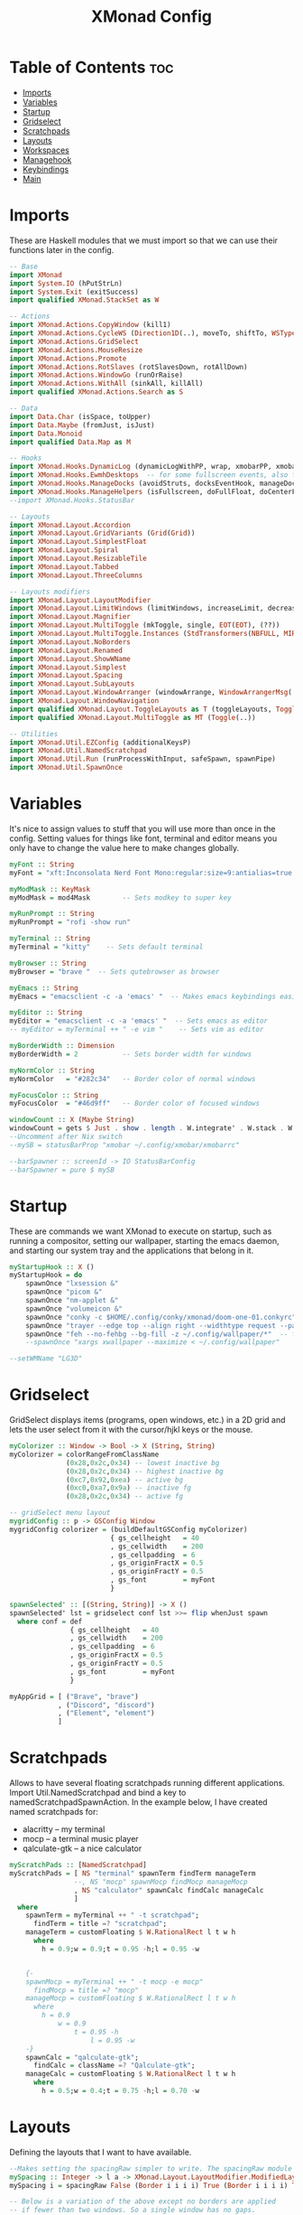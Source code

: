 #+TITLE: XMonad Config
#+PROPERTY: header-args :tangle xmonad.hs
* Table of Contents :toc:
- [[#imports][Imports]]
- [[#variables][Variables]]
- [[#startup][Startup]]
- [[#gridselect][Gridselect]]
- [[#scratchpads][Scratchpads]]
- [[#layouts][Layouts]]
- [[#workspaces][Workspaces]]
- [[#managehook][Managehook]]
- [[#keybindings][Keybindings]]
- [[#main][Main]]

* Imports
These are Haskell modules that we must import so that we can use their functions later in the config.

#+BEGIN_SRC haskell
-- Base
import XMonad
import System.IO (hPutStrLn)
import System.Exit (exitSuccess)
import qualified XMonad.StackSet as W

-- Actions
import XMonad.Actions.CopyWindow (kill1)
import XMonad.Actions.CycleWS (Direction1D(..), moveTo, shiftTo, WSType(..), nextScreen, prevScreen)
import XMonad.Actions.GridSelect
import XMonad.Actions.MouseResize
import XMonad.Actions.Promote
import XMonad.Actions.RotSlaves (rotSlavesDown, rotAllDown)
import XMonad.Actions.WindowGo (runOrRaise)
import XMonad.Actions.WithAll (sinkAll, killAll)
import qualified XMonad.Actions.Search as S

-- Data
import Data.Char (isSpace, toUpper)
import Data.Maybe (fromJust, isJust)
import Data.Monoid
import qualified Data.Map as M

-- Hooks
import XMonad.Hooks.DynamicLog (dynamicLogWithPP, wrap, xmobarPP, xmobarColor, shorten, PP(..))
import XMonad.Hooks.EwmhDesktops  -- for some fullscreen events, also for xcomposite in obs.
import XMonad.Hooks.ManageDocks (avoidStruts, docksEventHook, manageDocks, ToggleStruts(..))
import XMonad.Hooks.ManageHelpers (isFullscreen, doFullFloat, doCenterFloat)
--import XMonad.Hooks.StatusBar

-- Layouts
import XMonad.Layout.Accordion
import XMonad.Layout.GridVariants (Grid(Grid))
import XMonad.Layout.SimplestFloat
import XMonad.Layout.Spiral
import XMonad.Layout.ResizableTile
import XMonad.Layout.Tabbed
import XMonad.Layout.ThreeColumns

-- Layouts modifiers
import XMonad.Layout.LayoutModifier
import XMonad.Layout.LimitWindows (limitWindows, increaseLimit, decreaseLimit)
import XMonad.Layout.Magnifier
import XMonad.Layout.MultiToggle (mkToggle, single, EOT(EOT), (??))
import XMonad.Layout.MultiToggle.Instances (StdTransformers(NBFULL, MIRROR, NOBORDERS))
import XMonad.Layout.NoBorders
import XMonad.Layout.Renamed
import XMonad.Layout.ShowWName
import XMonad.Layout.Simplest
import XMonad.Layout.Spacing
import XMonad.Layout.SubLayouts
import XMonad.Layout.WindowArranger (windowArrange, WindowArrangerMsg(..))
import XMonad.Layout.WindowNavigation
import qualified XMonad.Layout.ToggleLayouts as T (toggleLayouts, ToggleLayout(Toggle))
import qualified XMonad.Layout.MultiToggle as MT (Toggle(..))

-- Utilities
import XMonad.Util.EZConfig (additionalKeysP)
import XMonad.Util.NamedScratchpad
import XMonad.Util.Run (runProcessWithInput, safeSpawn, spawnPipe)
import XMonad.Util.SpawnOnce
#+END_SRC

* Variables
It's nice to assign values to stuff that you will use more than once in the config. Setting values for things like font, terminal and editor means you only have to change the value here to make changes globally.

#+BEGIN_SRC haskell
myFont :: String
myFont = "xft:Inconsolata Nerd Font Mono:regular:size=9:antialias=true:hinting=true"

myModMask :: KeyMask
myModMask = mod4Mask        -- Sets modkey to super key

myRunPrompt :: String
myRunPrompt = "rofi -show run"

myTerminal :: String
myTerminal = "kitty"    -- Sets default terminal

myBrowser :: String
myBrowser = "brave "  -- Sets qutebrowser as browser

myEmacs :: String
myEmacs = "emacsclient -c -a 'emacs' "  -- Makes emacs keybindings easier to type

myEditor :: String
myEditor = "emacsclient -c -a 'emacs' "  -- Sets emacs as editor
-- myEditor = myTerminal ++ " -e vim "    -- Sets vim as editor

myBorderWidth :: Dimension
myBorderWidth = 2           -- Sets border width for windows

myNormColor :: String
myNormColor   = "#282c34"   -- Border color of normal windows

myFocusColor :: String
myFocusColor  = "#46d9ff"   -- Border color of focused windows

windowCount :: X (Maybe String)
windowCount = gets $ Just . show . length . W.integrate' . W.stack . W.workspace . W.current . windowset
--Uncomment after Nix switch
--mySB = statusBarProp "xmobar ~/.config/xmobar/xmobarrc"

--barSpawner :: screenId -> IO StatusBarConfig
--barSpawner = pure $ mySB
#+END_SRC

* Startup
These are commands we want XMonad to execute on startup, such as running a compositor, setting our wallpaper, starting the emacs daemon, and starting our system tray and the applications that belong in it.

#+BEGIN_SRC haskell
myStartupHook :: X ()
myStartupHook = do
    spawnOnce "lxsession &"
    spawnOnce "picom &"
    spawnOnce "nm-applet &"
    spawnOnce "volumeicon &"
    spawnOnce "conky -c $HOME/.config/conky/xmonad/doom-one-01.conkyrc"
    spawnOnce "trayer --edge top --align right --widthtype request --padding 6 --SetDockType true       --SetPartialStrut true --expand true --monitor 1 --transparent true --alpha 0 --tint 0x282c34  --height 22 &"
    spawnOnce "feh --no-fehbg --bg-fill -z ~/.config/wallpaper/*"  -- feh set random wallpaper
    --spawnOnce "xargs xwallpaper --maximize < ~/.config/wallpaper"
#+END_SRC

#+BEGIN_SRC haskell
--setWMName "LG3D"
#+END_SRC

* Gridselect
GridSelect displays items (programs, open windows, etc.) in a 2D grid and lets the user select from it with the cursor/hjkl keys or the mouse.

#+BEGIN_SRC haskell
myColorizer :: Window -> Bool -> X (String, String)
myColorizer = colorRangeFromClassName
              (0x28,0x2c,0x34) -- lowest inactive bg
              (0x28,0x2c,0x34) -- highest inactive bg
              (0xc7,0x92,0xea) -- active bg
              (0xc0,0xa7,0x9a) -- inactive fg
              (0x28,0x2c,0x34) -- active fg

-- gridSelect menu layout
mygridConfig :: p -> GSConfig Window
mygridConfig colorizer = (buildDefaultGSConfig myColorizer)
                         { gs_cellheight   = 40
                         , gs_cellwidth    = 200
                         , gs_cellpadding  = 6
                         , gs_originFractX = 0.5
                         , gs_originFractY = 0.5
                         , gs_font         = myFont
                         }

spawnSelected' :: [(String, String)] -> X ()
spawnSelected' lst = gridselect conf lst >>= flip whenJust spawn
  where conf = def
               { gs_cellheight   = 40
               , gs_cellwidth    = 200
               , gs_cellpadding  = 6
               , gs_originFractX = 0.5
               , gs_originFractY = 0.5
               , gs_font         = myFont
               }

myAppGrid = [ ("Brave", "brave")
            , ("Discord", "discord")
            , ("Element", "element")
            ]
#+END_SRC

* Scratchpads
Allows to have several floating scratchpads running different applications.  Import Util.NamedScratchpad and bind a key to namedScratchpadSpawnAction.  In the example below, I have created named scratchpads for:
+ alacritty -- my terminal
+ mocp -- a terminal music player
+ qalculate-gtk -- a nice calculator

#+BEGIN_SRC haskell
myScratchPads :: [NamedScratchpad]
myScratchPads = [ NS "terminal" spawnTerm findTerm manageTerm
                --, NS "mocp" spawnMocp findMocp manageMocp
                , NS "calculator" spawnCalc findCalc manageCalc
                ]
  where
    spawnTerm = myTerminal ++ " -t scratchpad";
      findTerm = title =? "scratchpad";
    manageTerm = customFloating $ W.RationalRect l t w h
      where
        h = 0.9;w = 0.9;t = 0.95 -h;l = 0.95 -w


    {-
    spawnMocp = myTerminal ++ " -t mocp -e mocp"
      findMocp = title =? "mocp"
    manageMocp = customFloating $ W.RationalRect l t w h
      where
        h = 0.9
            w = 0.9
                t = 0.95 -h
                    l = 0.95 -w
    -}
    spawnCalc = "qalculate-gtk";
      findCalc = className =? "Qalculate-gtk";
    manageCalc = customFloating $ W.RationalRect l t w h
      where
        h = 0.5;w = 0.4;t = 0.75 -h;l = 0.70 -w
#+END_SRC

* Layouts
Defining the layouts that I want to have available.

#+BEGIN_SRC haskell
--Makes setting the spacingRaw simpler to write. The spacingRaw module adds a configurable amount of space around windows.
mySpacing :: Integer -> l a -> XMonad.Layout.LayoutModifier.ModifiedLayout Spacing l a
mySpacing i = spacingRaw False (Border i i i i) True (Border i i i i) True

-- Below is a variation of the above except no borders are applied
-- if fewer than two windows. So a single window has no gaps.
mySpacing' :: Integer -> l a -> XMonad.Layout.LayoutModifier.ModifiedLayout Spacing l a
mySpacing' i = spacingRaw True (Border i i i i) True (Border i i i i) True

-- Defining a bunch of layouts, many that I don't use.
-- limitWindows n sets maximum number of windows displayed for layout.
-- mySpacing n sets the gap size around the windows.
tall     = renamed [Replace "tall"]
           $ smartBorders
           $ windowNavigation
           $ addTabs shrinkText myTabTheme
           $ subLayout [] (smartBorders Simplest)
           $ limitWindows 12
           $ mySpacing 8
           $ ResizableTall 1 (3/100) (1/2) []
magnify  = renamed [Replace "magnify"]
           $ smartBorders
           $ windowNavigation
           $ addTabs shrinkText myTabTheme
           $ subLayout [] (smartBorders Simplest)
           $ magnifier
           $ limitWindows 12
           $ mySpacing 8
           $ ResizableTall 1 (3/100) (1/2) []
monocle  = renamed [Replace "monocle"]
           $ smartBorders
           $ windowNavigation
           $ addTabs shrinkText myTabTheme
           $ subLayout [] (smartBorders Simplest)
           $ limitWindows 20 Full
floats   = renamed [Replace "floats"]
           $ smartBorders
           $ limitWindows 20 simplestFloat
grid     = renamed [Replace "grid"]
           $ smartBorders
           $ windowNavigation
           $ addTabs shrinkText myTabTheme
           $ subLayout [] (smartBorders Simplest)
           $ limitWindows 12
           $ mySpacing 8
           $ mkToggle (single MIRROR)
           $ Grid (16/10)
spirals  = renamed [Replace "spirals"]
           $ smartBorders
           $ windowNavigation
           $ addTabs shrinkText myTabTheme
           $ subLayout [] (smartBorders Simplest)
           $ mySpacing' 8
           $ spiral (6/7)
threeCol = renamed [Replace "threeCol"]
           $ smartBorders
           $ windowNavigation
           $ addTabs shrinkText myTabTheme
           $ subLayout [] (smartBorders Simplest)
           $ limitWindows 7
           $ ThreeCol 1 (3/100) (1/2)
threeRow = renamed [Replace "threeRow"]
           $ smartBorders
           $ windowNavigation
           $ addTabs shrinkText myTabTheme
           $ subLayout [] (smartBorders Simplest)
           $ limitWindows 7
           -- Mirror takes a layout and rotates it by 90 degrees.
           -- So we are applying Mirror to the ThreeCol layout.
           $ Mirror
           $ ThreeCol 1 (3/100) (1/2)
tabs     = renamed [Replace "tabs"]
                -- I cannot add spacing to this layout because it will add spacing between window and tabs which looks bad.
       $ tabbed shrinkText myTabTheme
tallAccordion = renamed [Replace "tallAccordion"]
                Accordion
wideAccordion = renamed [Replace "wideAccordion"]
                $ Mirror Accordion

-- setting colors for tabs layout and tabs sublayout.
myTabTheme = def { fontName            = myFont
                 , activeColor         = "#46d9ff"
                 , inactiveColor       = "#313846"
                 , activeBorderColor   = "#46d9ff"
                 , inactiveBorderColor = "#282c34"
                 , activeTextColor     = "#282c34"
                 , inactiveTextColor   = "#d0d0d0"
                 }

-- Theme for showWName which prints current workspace when you change workspaces.
myShowWNameTheme :: SWNConfig
myShowWNameTheme = def
                   { swn_font              = "xft:Ubuntu:bold:size=60"
                   , swn_fade              = 1.0
                   , swn_bgcolor           = "#1c1f24"
                   , swn_color             = "#ffffff"
                   }

-- The layout hook
myLayoutHook = avoidStruts $ mouseResize $ windowArrange $ T.toggleLayouts floats
               $ mkToggle (NBFULL ?? NOBORDERS ?? EOT) myDefaultLayout
  where
    myDefaultLayout = withBorder myBorderWidth tall
                      ||| magnify
                      ||| noBorders monocle
                      ||| noBorders tabs
                      ||| grid
                      ||| threeCol
                      ||| threeRow
                      ||| tallAccordion
                      ||| wideAccordion
                      ||| floats
                      ||| spirals
#+END_SRC

* Workspaces
I have made my workspaces in xmobar "clickable." Clickable workspaces means the mouse can be used to switch workspaces. This requires /xdotool/ to be installed. You need to use UnsafeStdInReader instead of simply StdInReader in your xmobar config so you can pass actions to it.

#+begin_src haskell
-- myWorkspaces = [" 1 ", " 2 ", " 3 ", " 4 ", " 5 ", " 6 ", " 7 ", " 8 ", " 9 "]
myWorkspaces = [" sys ", " doc ", " www ", " dev ", " chat ", " vm ", " mus ", " vid ", " gfx "]
myWorkspaceIndices = M.fromList $ zip myWorkspaces [1..] -- (,) == \x y -> (x,y)

clickable ws = "<action=xdotool key super+"++show i++">"++ws++"</action>"
  where i = fromJust $ M.lookup ws myWorkspaceIndices
#+END_SRC

* Managehook
Sets some rules for certain programs. Examples include forcing certain programs to always float, or to always appear on a certain workspace.  Forcing programs to a certain workspace with a doShift requires xdotool if you are using clickable workspaces. You need the className or title of the program. Use xprop to get this info.

#+BEGIN_SRC haskell
myManageHook :: XMonad.Query (Data.Monoid.Endo WindowSet)
myManageHook = composeAll
               [
                 className =? "confirm"        --> doFloat,
                 className =? "file_progress"  --> doFloat,
                 className =? "dialog"         --> doFloat,
                 className =? "download"       --> doFloat,
                 className =? "error"          --> doFloat,
                 className =? "notification"   --> doFloat,
                 className =? "pinentry-gtk-2" --> doFloat,
                 className =? "splash"         --> doFloat,
                 className =? "toolbar"        --> doFloat,
                 className =? "Yad"            --> doCenterFloat,
                 className =? "Zotero"         --> doShift ( myWorkspaces !! 1 ),
                 className =? "Brave-browser"  --> doShift ( myWorkspaces !! 2 ),
                 className =? "Ferdi"        --> doShift ( myWorkspaces !! 4 ),
                 className =? "Element"        --> doShift ( myWorkspaces !! 4 ),
                 className =? "Signal"         --> doShift ( myWorkspaces !! 4 ),
                 className =? "zoom"           --> doShift ( myWorkspaces !! 4 ),
                 className =? "Virt-manager"   --> doShift ( myWorkspaces !! 5 ),
                 className =? "mpv"            --> doShift ( myWorkspaces !! 7 ),
                 className =? "Steam"          --> doShift ( myWorkspaces !! 8 ),
                 className =? "Lutris"         --> doShift ( myWorkspaces !! 8 ),
                 className =? "itch"           --> doShift ( myWorkspaces !! 8 ),
                 className =? "Gimp"           --> doShift ( myWorkspaces !! 8 ),
                 className =? "Inkscape"       --> doShift ( myWorkspaces !! 8 ),
                 isFullscreen                  --> doFullFloat
                 ] <+> namedScratchpadManageHook myScratchPads
#+END_SRC

* Keybindings
I am using the Xmonad.Util.EZConfig module which allows keybindings to be written in simpler, emacs-like format.  The Super/Windows key is 'M' (the modkey).  The ALT key is 'M1'.  SHIFT is 'S' and CTRL is 'C'.

#+BEGIN_SRC haskell
-- START_KEYS
myKeys :: [(String, X ())]
myKeys =
  -- KB_GROUP Xmonad
  [
    ("M-C-r", spawn "xmonad --recompile"),
    ("M-S-r", spawn "xmonad --restart"),
    ("M-S-x", io exitSuccess),

  -- KB_GROUP Get Help
    ("M-/", spawn "~/.xmonad/xmonad_keys.sh"), -- Get list of keybindings

  -- KB_GROUP Run Prompt
    ("M-S-<Return>", spawn myRunPrompt),
    ("M-C-<Return>", spawn myRunPrompt), -- Workaround for when M-S-<Return> won't register <Return>

  -- KB_GROUP Commonly used programs
    ("M-<Return>", spawn myTerminal),
    ("M-b", spawn myBrowser),
    ("M-M1-h", spawn (myTerminal ++ " -e htop")),

  -- KB_GROUP Kill windows
    ("M-S-q", kill1),     -- Kill the currently focused client
    ("M-S-c", killAll),   -- Kill all windows on current workspace

  -- KB_GROUP Workspaces
    ("M-.", nextScreen),  -- Switch focus to next monitor
    ("M-,", prevScreen),  -- Switch focus to prev monitor
    ("M-S-<KP_Add>", shiftTo Next nonNSP >> moveTo Next nonNSP),       -- Shifts focused window to next ws
    ("M-S-<KP_Subtract>", shiftTo Prev nonNSP >> moveTo Prev nonNSP),  -- Shifts focused window to prev ws

  -- KB_GROUP Floating windows
    ("M-f", sendMessage (T.Toggle "floats")), -- Toggles my 'floats' layout
    ("M-t", withFocused $ windows . W.sink), -- Push floating window back to tile
    ("M-S-t", sinkAll),                       -- Push ALL floating windows to tile

  -- KB_GROUP Increase/decrease spacing (gaps)
    ("C-M1-m", decScreenSpacing 4),         -- Decrease screen spacing
    ("C-M1-n", decWindowSpacing 4),         -- Decrease window spacing
    ("C-M1-e", incWindowSpacing 4),         -- Increase window spacing
    ("C-M1-i", incScreenSpacing 4),         -- Increase screen spacing

  -- KB_GROUP Grid Select (CTR-g followed by a key)
    ("C-g g", spawnSelected' myAppGrid),                 -- grid select favorite apps
    ("C-g t", goToSelected $ mygridConfig myColorizer),  -- goto selected window
    ("C-g b", bringSelected $ mygridConfig myColorizer), -- bring selected window

  -- KB_GROUP Windows navigation
    ("M-m", windows W.focusMaster),  -- Move focus to the master window
    ("M-n", windows W.focusDown),    -- Move focus to the next window
    ("M-e", windows W.focusUp),      -- Move focus to the prev window
    ("M-i", windows W.swapMaster), -- Swap the focused window and the master window
    ("M-S-n", windows W.swapDown),   -- Swap focused window with next window
    ("M-S-e", windows W.swapUp),     -- Swap focused window with prev window
    ("M-<Backspace>", promote),      -- Moves focused window to master, others maintain order
    ("M-S-<Tab>", rotSlavesDown),    -- Rotate all windows except master and keep focus in place
    ("M-C-<Tab>", rotAllDown),       -- Rotate all the windows in the current stack

  -- KB_GROUP Layouts
    ("M-<Tab>", sendMessage NextLayout),           -- Switch to next layout
    ("M-<Space>", sendMessage (MT.Toggle NBFULL) >> sendMessage ToggleStruts), -- Toggles noborder/full

  -- KB_GROUP Increase/decrease windows in the master pane or the stack
    ("M-S-<Up>", sendMessage (IncMasterN 1)),      -- Increase # of clients master pane
    ("M-S-<Down>", sendMessage (IncMasterN (-1))), -- Decrease # of clients master pane
    ("M-C-<Up>", increaseLimit),                   -- Increase # of windows
    ("M-C-<Down>", decreaseLimit),                 -- Decrease # of windows

  -- KB_GROUP Window resizing
    ("M-h", sendMessage Shrink),                   -- Shrink horiz window width
    ("M-l", sendMessage Expand),                   -- Expand horiz window width
    ("M-M1-n", sendMessage MirrorShrink),          -- Shrink vert window width
    ("M-M1-e", sendMessage MirrorExpand),          -- Expand vert window width

  -- KB_GROUP Sublayouts
  -- This is used to push windows to tabbed sublayouts, or pull them out of it.
    ("M-C-m", sendMessage $ pullGroup L),
    ("M-C-n", sendMessage $ pullGroup R),
    ("M-C-e", sendMessage $ pullGroup U),
    ("M-C-i", sendMessage $ pullGroup D),
    ("M-C-?", withFocused (sendMessage . MergeAll)),
  -- , ("M-C-u", withFocused (sendMessage . UnMerge)),
    ("M-C-/", withFocused (sendMessage . UnMergeAll)),
    ("M-C-.", onGroup W.focusUp'),    -- Switch focus to next tab
    ("M-C-,", onGroup W.focusDown'),  -- Switch focus to prev tab

  -- KB_GROUP Scratchpads
  -- Toggle show/hide these programs.  They run on a hidden workspace.
  -- When you toggle them to show, it brings them to your current workspace.
  -- Toggle them to hide and it sends them back to hidden workspace (NSP).
    ("M-s t", namedScratchpadAction myScratchPads "terminal"),
  --, ("M-s m", namedScratchpadAction myScratchPads "mocp")
    ("M-s c", namedScratchpadAction myScratchPads "calculator"),

  -- KB_GROUP Controls for mocp music player (SUPER-u followed by a key)
  {-
    ("M-u p", spawn "mocp --play"),
    ("M-u l", spawn "mocp --next"),
    ("M-u h", spawn "mocp --previous"),
    ("M-u <Space>", spawn "mocp --toggle-pause"),
  -}

  -- KB_GROUP Emacs (CTRL-e followed by a key)
    ("M-a", spawn myEmacs)

  {-
    ("C-e e", spawn (myEmacs ++ ("--eval '(dashboard-refresh-buffer)'"))),   -- emacs dashboard
    ("C-e b", spawn (myEmacs ++ ("--eval '(ibuffer)'"))),   -- list buffers
    ("C-e d", spawn (myEmacs ++ ("--eval '(dired nil)'"))), -- dired
    ("C-e i", spawn (myEmacs ++ ("--eval '(erc)'"))),       -- erc irc client
    ("C-e n", spawn (myEmacs ++ ("--eval '(elfeed)'"))),    -- elfeed rss
    ("C-e s", spawn (myEmacs ++ ("--eval '(eshell)'"))),    -- eshell
    ("C-e t", spawn (myEmacs ++ ("--eval '(mastodon)'"))),  -- mastodon.el
    ("C-e v", spawn (myEmacs ++ ("--eval '(+vterm/here nil)'"))), -- vterm if on Doom Emacs
    ("C-e w", spawn (myEmacs ++ ("--eval '(doom/window-maximize-buffer(eww \"distro.tube\"))'"))), -- eww browser if on Doom Emacs
    ("C-e a", spawn (myEmacs ++ ("--eval '(emms)' --eval '(emms-play-directory-tree \"~/Music/\")'"))),
  -}

  -- KB_GROUP Multimedia Keys
  {-
    ("<XF86AudioPlay>", spawn "mocp --play"),
    ("<XF86AudioPrev>", spawn "mocp --previous"),
    ("<XF86AudioNext>", spawn "mocp --next"),
    ("<XF86AudioMute>", spawn "amixer set Master toggle"),
    ("<XF86AudioLowerVolume>", spawn "amixer set Master 5%- unmute"),
    ("<XF86AudioRaiseVolume>", spawn "amixer set Master 5%+ unmute"),
    ("<XF86HomePage>", spawn "qutebrowser https://www.youtube.com/c/DistroTube"),
    ("<XF86Search>", spawn "dm-websearch"),
    ("<XF86Mail>", runOrRaise "thunderbird" (resource =? "thunderbird")),
    ("<XF86Calculator>", runOrRaise "qalculate-gtk" (resource =? "qalculate-gtk")),
    ("<XF86Eject>", spawn "toggleeject"),
    ("<Print>", spawn "dm-maim"),
  -}
    ]
  -- The following lines are needed for named scratchpads.
  where
    nonNSP = WSIs (return (\ws -> W.tag ws /= "NSP"));
    nonEmptyNonNSP  = WSIs (return (\ws -> isJust (W.stack ws) && W.tag ws /= "NSP"))
-- END_KEYS
#+END_SRC

* Main
This is the "main" of XMonad. This where everything in our configs comes together and works.

#+BEGIN_SRC haskell
main :: IO ()
main = do
    -- the xmonad, ya know...what the WM is named after!
  xmonad $ ewmh def
    { manageHook         = myManageHook <+> manageDocks
    , handleEventHook    = docksEventHook
                           -- Uncomment this line to enable fullscreen support on things like   YouTube/Netflix.
                           -- This works perfect on SINGLE monitor systems. On multi-monitor systems,
                           -- it adds a border around the window if screen does not have focus. So, my solution
                           -- is to use a keybinding to toggle fullscreen noborders instead.  (M-<Space>)
                           -- <+> fullscreenEventHook
    , modMask            = myModMask
    , terminal           = myTerminal
    , startupHook        = myStartupHook
    , layoutHook         = showWName' myShowWNameTheme myLayoutHook
    , workspaces         = myWorkspaces
    , borderWidth        = myBorderWidth
    , normalBorderColor  = myNormColor
    , focusedBorderColor = myFocusColor
    , logHook = dynamicLogWithPP $ namedScratchpadFilterOutWorkspacePP xmobarPP
 --   $ dynamicEasySBs barSpawner
                -- the following variables beginning with 'pp' are settings for xmobar.
                {-
                { ppOutput = \x -> hPutStrLn xmproc0 x                          -- xmobar on monitor 1
                                   >> hPutStrLn xmproc1 x                          -- xmobar on monitor 2
                                   >> hPutStrLn xmproc2 x                          -- xmobar on monitor 3
                , ppCurrent = xmobarColor "#c792ea" "" . wrap "<box type=Bottom width=2 mb=2 color=#c792ea>" "</box>"         -- Current workspace
                , ppVisible = xmobarColor "#c792ea" "" . clickable              -- Visible but not current workspace
                , ppHidden = xmobarColor "#82AAFF" "" . wrap "<box type=Top width=2 mt=2 color=#82AAFF>" "</box>" . clickable -- Hidden workspaces
                , ppHiddenNoWindows = xmobarColor "#82AAFF" ""  . clickable     -- Hidden workspaces (no windows)
                , ppTitle = xmobarColor "#b3afc2" "" . shorten 60               -- Title of active window
                , ppSep =  "<fc=#666666> <fn=1>|</fn> </fc>"                    -- Separator character
                , ppUrgent = xmobarColor "#C45500" "" . wrap "!" "!"            -- Urgent workspace
                , ppExtras  = [windowCount]                                     -- # of windows current workspace
                , ppOrder  = \(ws:l:t:ex) -> [ws,l]++ex++[t]                    -- order of things in xmobar
                }
                -}
    } `additionalKeysP` myKeys
#+END_SRC

